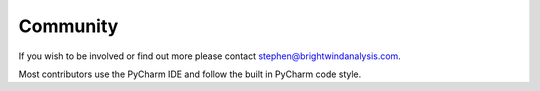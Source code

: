 Community
============================

If you wish to be involved or find out more please contact stephen@brightwindanalysis.com.

Most contributors use the PyCharm IDE and follow the built in PyCharm code style.
